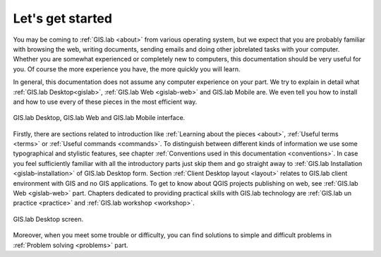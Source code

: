 .. _start:

*****************
Let's get started
*****************

You may be coming to :ref:`GIS.lab <about>` from various operating system, 
but we expect that you are probably 
familiar with browsing the web, writing documents, sending emails and doing other 
jobrelated tasks with your computer. Whether you are somewhat experienced or 
completely new to computers, this documentation should be very useful for you.
Of course the more experience you have, the more quickly you will learn. 

In general, this documentation does not assume any computer experience on your 
part. We try to explain in detail what :ref:`GIS.lab Desktop<gislab>`, 
:ref:`GIS.lab Web <gislab-web>` and GIS.lab Mobile are. 
We even tell you how to install 
and how to use every of these pieces in the most efficient way. 

.. _desktop-web-mobile:

.. figure:: ../img/general/desktop-web-mobile.png
   :align: center
   :width: 450

   GIS.lab Desktop, GIS.lab Web and GIS.lab Mobile interface.

Firstly, there are sections related to introduction like 
:ref:`Learning about the pieces <about>`, :ref:`Useful terms <terms>` 
or :ref:`Useful commands <commands>`.
To distinguish between different kinds of information we use some typographical
and stylistic features, see chapter
:ref:`Conventions used in this documentation <conventions>`. 
In case you feel sufficiently familiar with all the introductory parts just skip 
them and go straight away to :ref:`GIS.lab Installation <gislab-installation>`
of GIS.lab Desktop form. Section 
:ref:`Client Desktop layout <layout>` relates to GIS.lab client
environment with GIS and no GIS applications.
To get to know about QGIS projects publishing on web, see 
:ref:`GIS.lab Web <gislab-web>` part.
Chapters dedicated to providing practical skills with GIS.lab technology
are :ref:`GIS.lab un practice <practice>` and :ref:`GIS.lab workshop <workshop>`.

.. _gislab-desktop-start:

.. figure:: ../img/general/gislab-desktop-start.png
   :align: center
   :width: 450

   GIS.lab Desktop screen.

Moreover, when you meet some trouble or difficulty, you can find solutions to 
simple and difficult problems in :ref:`Problem solving <problems>` part.
